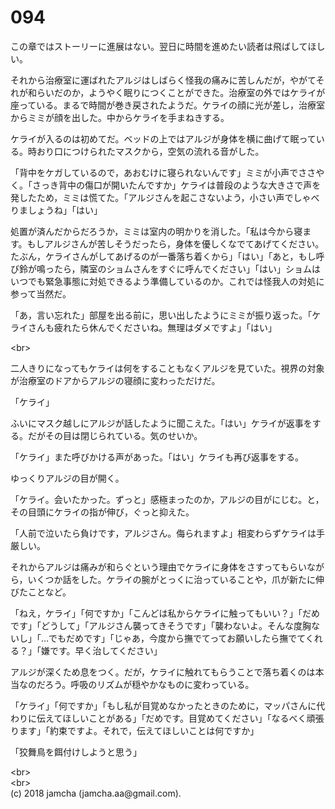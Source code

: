 #+OPTIONS: toc:nil
#+OPTIONS: \n:t

* 094

  この章ではストーリーに進展はない。翌日に時間を進めたい読者は飛ばしてほしい。

  それから治療室に運ばれたアルジはしばらく怪我の痛みに苦しんだが，やがてそれが和らいだのか，ようやく眠りにつくことができた。治療室の外ではケライが座っている。まるで時間が巻き戻されたようだ。ケライの顔に光が差し，治療室からミミが顔を出した。中からケライを手まねきする。

  ケライが入るのは初めてだ。ベッドの上ではアルジが身体を横に曲げて眠っている。時おり口につけられたマスクから，空気の流れる音がした。

  「背中をケガしているので，あおむけに寝られないんです」ミミが小声でささやく。「さっき背中の傷口が開いたんですか」ケライは普段のような大きさで声を発したため，ミミは慌てた。「アルジさんを起こさないよう，小さい声でしゃべりましょうね」「はい」

  処置が済んだからだろうか，ミミは室内の明かりを消した。「私は今から寝ます。もしアルジさんが苦しそうだったら，身体を優しくなでてあげてください。たぶん，ケライさんがしてあげるのが一番落ち着くから」「はい」「あと，もし呼び鈴が鳴ったら，隣室のショムさんをすぐに呼んでください」「はい」ショムはいつでも緊急事態に対処できるよう準備しているのか。これでは怪我人の対処に参って当然だ。

  「あ，言い忘れた」部屋を出る前に，思い出したようにミミが振り返った。「ケライさんも疲れたら休んでくださいね。無理はダメですよ」「はい」

  <br>

  二人きりになってもケライは何をすることもなくアルジを見ていた。視界の対象が治療室のドアからアルジの寝顔に変わっただけだ。

  「ケライ」

  ふいにマスク越しにアルジが話したように聞こえた。「はい」ケライが返事をする。だがその目は閉じられている。気のせいか。

  「ケライ」また呼びかける声があった。「はい」ケライも再び返事をする。

  ゆっくりアルジの目が開く。

  「ケライ。会いたかった。ずっと」感極まったのか，アルジの目がにじむ。と，その目頭にケライの指が伸び，ぐっと抑えた。

  「人前で泣いたら負けです，アルジさん。侮られますよ」相変わらずケライは手厳しい。

  それからアルジは痛みが和らぐという理由でケライに身体をさすってもらいながら，いくつか話をした。ケライの腕がとっくに治っていることや，爪が新たに伸びたことなど。

  「ねえ，ケライ」「何ですか」「こんどは私からケライに触ってもいい？」「だめです」「どうして」「アルジさん襲ってきそうです」「襲わないよ。そんな度胸ないし」「…でもだめです」「じゃあ，今度から撫でてってお願いしたら撫でてくれる？」「嫌です。早く治してください」

  アルジが深くため息をつく。だが，ケライに触れてもらうことで落ち着くのは本当なのだろう。呼吸のリズムが穏やかなものに変わっている。

  「ケライ」「何ですか」「もし私が目覚めなかったときのために，マッパさんに代わりに伝えてほしいことがある」「だめです。目覚めてください」「なるべく頑張ります」「約束ですよ。それで，伝えてほしいことは何ですか」

  「狡舞鳥を餌付けしようと思う」

  <br>
  <br>
  (c) 2018 jamcha (jamcha.aa@gmail.com).

  [[http://creativecommons.org/licenses/by-nc-sa/4.0/deed][file:http://i.creativecommons.org/l/by-nc-sa/4.0/88x31.png]]
